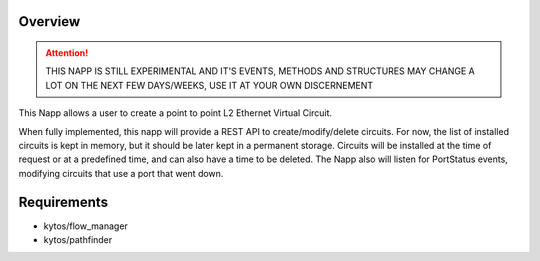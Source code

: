 Overview
========

.. attention::

    THIS NAPP IS STILL EXPERIMENTAL AND IT'S EVENTS, METHODS AND STRUCTURES MAY
    CHANGE A LOT ON THE NEXT FEW DAYS/WEEKS, USE IT AT YOUR OWN DISCERNEMENT

This Napp allows a user to create a point to point L2 Ethernet Virtual Circuit.

When fully implemented, this napp will provide a REST API to create/modify/delete circuits. For now, the list of installed circuits is kept in memory,
but it should be later kept in a permanent storage.
Circuits will be installed at the time of request or at a predefined time, and can also have a time to be deleted.
The Napp also will listen for PortStatus events, modifying circuits that use a port that went down.

Requirements
============
- kytos/flow_manager
- kytos/pathfinder

